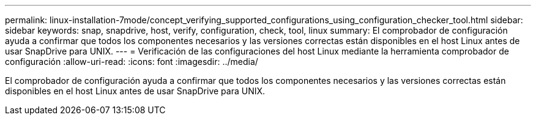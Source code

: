 ---
permalink: linux-installation-7mode/concept_verifying_supported_configurations_using_configuration_checker_tool.html 
sidebar: sidebar 
keywords: snap, snapdrive, host, verify, configuration, check, tool, linux 
summary: El comprobador de configuración ayuda a confirmar que todos los componentes necesarios y las versiones correctas están disponibles en el host Linux antes de usar SnapDrive para UNIX. 
---
= Verificación de las configuraciones del host Linux mediante la herramienta comprobador de configuración
:allow-uri-read: 
:icons: font
:imagesdir: ../media/


[role="lead"]
El comprobador de configuración ayuda a confirmar que todos los componentes necesarios y las versiones correctas están disponibles en el host Linux antes de usar SnapDrive para UNIX.
